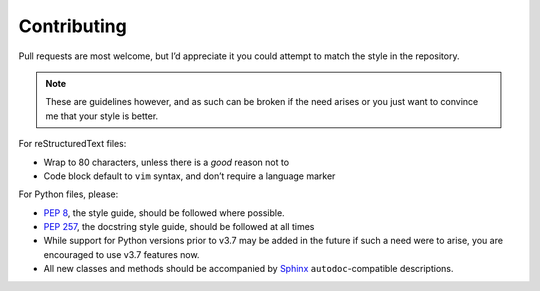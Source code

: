 Contributing
============

Pull requests are most welcome, but I’d appreciate it you could attempt to match
the style in the repository.

.. note::

    These are guidelines however, and as such can be broken if the need arises
    or you just want to convince me that your style is better.

For reStructuredText files:

* Wrap to 80 characters, unless there is a *good* reason not to
* Code block default to ``vim`` syntax, and don’t require a language marker

For Python files, please:

* `PEP 8`_, the style guide, should be followed where possible.
* `PEP 257`_, the docstring style guide, should be followed at all times
* While support for Python versions prior to v3.7 may be added in the future if
  such a need were to arise, you are encouraged to use v3.7 features now.
* All new classes and methods should be accompanied by Sphinx_
  ``autodoc``-compatible descriptions.

.. _PEP 8: http://www.python.org/dev/peps/pep-0008/
.. _PEP 257: http://www.python.org/dev/peps/pep-0257/
.. _Sphinx: http://sphinx.pocoo.org/
